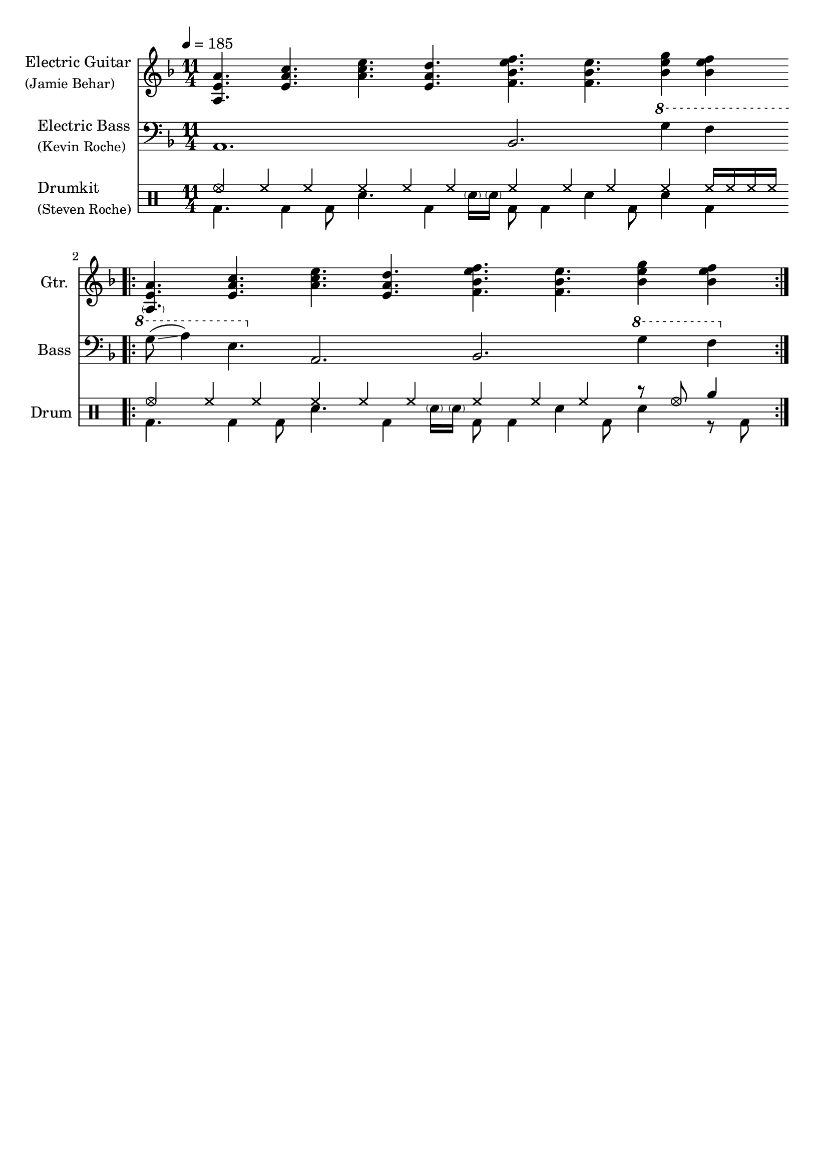 \version "2.18.2"

\header {
  tagline = ""
}

\score {
  <<
    \new Staff \with {
      instrumentName = \markup {
        \column { "Electric Guitar "
          \line { \smaller "(Jamie Behar) " }
        }
      }
      shortInstrumentName = #"Gtr. "
      midiInstrument = #"electric guitar (jazz)"
      midiMinimumVolume = #0.5
      midiMaximumVolume = #0.75
    } {
      {
        \transposition c
        \clef "treble"
        \key f \major
        \time 11/4
        \tempo 4 = 185

        <<              a4. e' a'>> <<e' a' c''>> <<a' c'' e''>> <<e' a' d''>> <<f' bes' e'' f''>> <<f' bes' e''>> <<bes'4 e'' g''>> <<bes' e'' f''>> \bar ".|:"
        <<\parenthesize a4. e' a'>> <<e' a' c''>> <<a' c'' e''>> <<e' a' d''>> <<f' bes' e'' f''>> <<f' bes' e''>> <<bes'4 e'' g''>> <<bes' e'' f''>> \bar ":|."
      }
    }

    \new Staff \with {
      instrumentName = \markup {
        \column { "Electric Bass "
          \line { \smaller "(Kevin Roche) " }
        }
      }
      shortInstrumentName = #"Bass "
      midiInstrument = #"electric bass (pick)"
      midiMinimumVolume = #0.8
      midiMaximumVolume = #1.0
    } {
      {
        \transposition c
        \clef "bass"
        \key f \major
        \time 11/4

        a,1.                                     bes,2. \ottava #1 g'4 f' |
        g'8\glissando( a'4) e'4. \ottava #0 a,2. bes,2. \ottava #1 g'4 f' |
      }
    }

    \new DrumStaff \with {
      instrumentName = \markup {
        \column { "Drumkit "
          \line { \smaller "(Steven Roche) " }
        }
      }
      shortInstrumentName = #"Drum "
    } {
      \drummode {
        \time 11/4

        << {
          hhho4 hh hh hh hh hh hh hh hh hh      hh16 hh hh hh |
          hhho4 hh hh hh hh hh hh hh hh r8 hhho rb4           |
        } \\ {
          bd4. bd4 bd8 sn4. bd4 \parenthesize sn16 \parenthesize sn bd8 bd4 sn bd8 sn4 bd    |
          bd4. bd4 bd8 sn4. bd4 \parenthesize sn16 \parenthesize sn bd8 bd4 sn bd8 sn4 r8 bd |
        } >>
      }
    }
  >>

  \layout {
    indent = 2.5\cm
    short-indent = 1\cm
  }
  \midi {}
}
